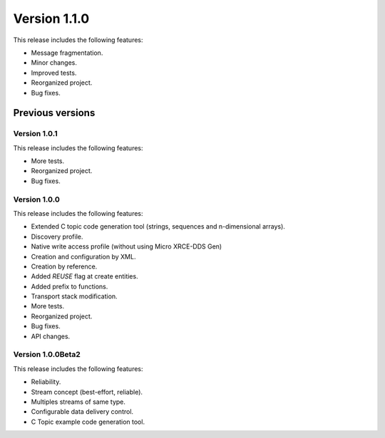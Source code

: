 Version 1.1.0
=============

This release includes the following features:

* Message fragmentation.
* Minor changes.
* Improved tests.
* Reorganized project.
* Bug fixes.

Previous versions
------------------

Version 1.0.1
~~~~~~~~~~~~~
This release includes the following features:

* More tests.
* Reorganized project.
* Bug fixes.

Version 1.0.0
~~~~~~~~~~~~~
This release includes the following features:

* Extended C topic code generation tool (strings, sequences and n-dimensional arrays).
* Discovery profile.
* Native write access profile (without using Micro XRCE-DDS Gen)
* Creation and configuration by XML.
* Creation by reference.
* Added `REUSE` flag at create entities.
* Added prefix to functions.
* Transport stack modification.
* More tests.
* Reorganized project.
* Bug fixes.
* API changes.

Version 1.0.0Beta2
~~~~~~~~~~~~~~~~~~
This release includes the following features:

* Reliability.
* Stream concept (best-effort, reliable).
* Multiples streams of same type.
* Configurable data delivery control.
* C Topic example code generation tool.
